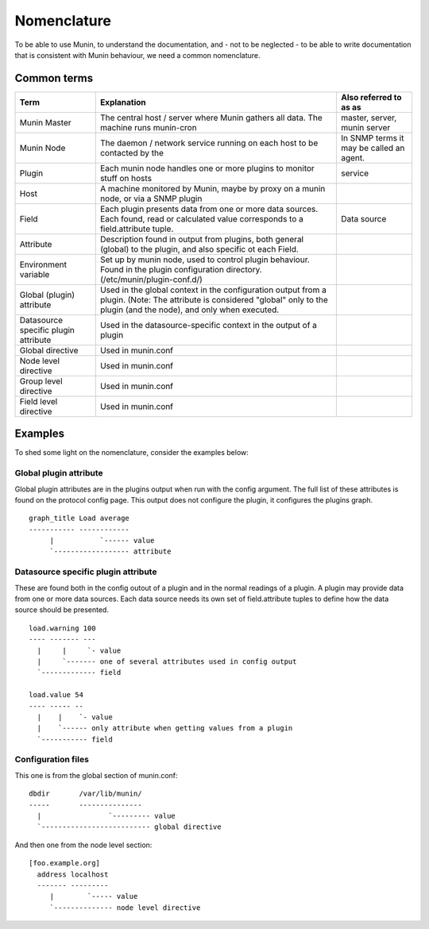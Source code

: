 ==============
 Nomenclature
==============

To be able to use Munin, to understand the documentation, and - not to
be neglected - to be able to write documentation that is consistent
with Munin behaviour, we need a common nomenclature.

Common terms
============

+--------------+--------------------------------------------+------------------------------+
| Term         | Explanation                                | Also referred to as as       |
+==============+============================================+==============================+
| Munin Master | The central host / server where Munin      | master, server, munin server |
|              | gathers all data.                          |                              |
|              | The machine runs munin-cron                |                              |
+--------------+--------------------------------------------+------------------------------+
| Munin Node   | The daemon /  network service running      | In SNMP terms                |
|              | on each host to be contacted by the        | it may be called an          |
|              |                                            | agent.                       |
+--------------+--------------------------------------------+------------------------------+
| Plugin       | Each munin node handles one or more        | service                      |
|              | plugins to monitor stuff on hosts          |                              |
+--------------+--------------------------------------------+------------------------------+
| Host         | A machine monitored by Munin,              |                              |
|              | maybe by proxy on a munin node,            |                              |
|              | or via a SNMP plugin                       |                              |
+--------------+--------------------------------------------+------------------------------+
| Field        | Each plugin presents data from one         | Data source                  |
|              | or more data sources. Each found,          |                              |
|              | read or calculated value corresponds       |                              |
|              | to a field.attribute tuple.                |                              |
+--------------+--------------------------------------------+------------------------------+
| Attribute    | Description found in output from plugins,  |                              |
|              | both general (global) to the plugin, and   |                              |
|              | also specific ot each Field.               |                              |
+--------------+--------------------------------------------+------------------------------+
| Environment  | Set up by munin node, used to control      |                              |
| variable     | plugin behaviour.  Found in the plugin     |                              |
|              | configuration directory.                   |                              |
|              | (/etc/munin/plugin-conf.d/)                |                              |
+--------------+--------------------------------------------+------------------------------+
| Global       | Used in the global context in the          |                              |
| (plugin)     | configuration output from a plugin.        |                              |
| attribute    | (Note: The attribute is considered         |                              |
|              | "global" only to the plugin (and the       |                              |
|              | node), and only when executed.             |                              |
+--------------+--------------------------------------------+------------------------------+
| Datasource   | Used in the datasource-specific context in |                              |
| specific     | the output of a plugin                     |                              |
| plugin       |                                            |                              |
| attribute    |                                            |                              |
+--------------+--------------------------------------------+------------------------------+
| Global       | Used in munin.conf                         |                              |
| directive    |                                            |                              |
+--------------+--------------------------------------------+------------------------------+
| Node level   | Used in munin.conf                         |                              |
| directive    |                                            |                              |
+--------------+--------------------------------------------+------------------------------+
| Group level  | Used in munin.conf                         |                              |
| directive    |                                            |                              |
+--------------+--------------------------------------------+------------------------------+
| Field level  | Used in munin.conf                         |                              |
| directive    |                                            |                              |
+--------------+--------------------------------------------+------------------------------+


Examples
========

To shed some light on the nomenclature, consider the examples below:

Global plugin attribute
-----------------------

Global plugin attributes are in the plugins output when run with the
config argument. The full list of these attributes is found on the
protocol config page. This output does not configure the plugin, it
configures the plugins graph.

::

    graph_title Load average
    ----------- ------------
         |           `------ value
         `------------------ attribute


Datasource specific plugin attribute
------------------------------------

These are found both in the config outout of a plugin and in the
normal readings of a plugin. A plugin may provide data from one or
more data sources. Each data source needs its own set of
field.attribute tuples to define how the data source should be
presented.

::

    load.warning 100
    ---- ------- ---
      |     |     `- value
      |     `------- one of several attributes used in config output
      `------------- field

    load.value 54
    ---- ----- --
      |    |    `- value
      |    `------ only attribute when getting values from a plugin
      `----------- field

Configuration files
-------------------

This one is from the global section of munin.conf:

::

    dbdir       /var/lib/munin/
    -----       ---------------
      |                `--------- value
      `-------------------------- global directive


And then one from the node level section:

::

    [foo.example.org]
      address localhost
      ------- ---------
         |        `----- value
         `-------------- node level directive
